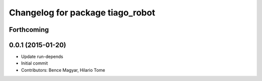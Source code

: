 ^^^^^^^^^^^^^^^^^^^^^^^^^^^^^^^^^
Changelog for package tiago_robot
^^^^^^^^^^^^^^^^^^^^^^^^^^^^^^^^^

Forthcoming
-----------

0.0.1 (2015-01-20)
------------------
* Update run-depends
* Initial commit
* Contributors: Bence Magyar, Hilario Tome
